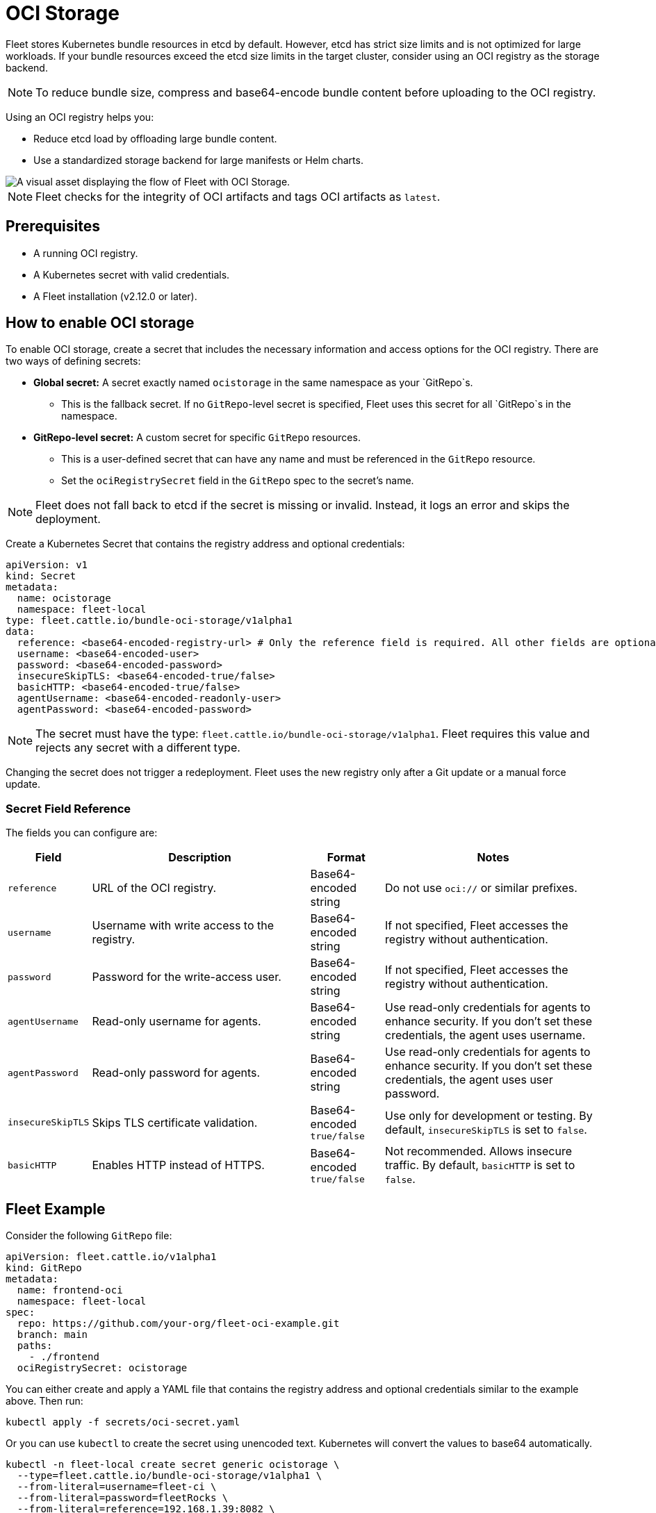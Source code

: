 = OCI Storage

Fleet stores Kubernetes bundle resources in etcd by default. However, etcd has strict size limits and is not optimized for large workloads. If your bundle resources exceed the etcd size limits in the target cluster, consider using an OCI registry as the storage backend.

[NOTE]
====
To reduce bundle size, compress and base64-encode bundle content before uploading to the OCI registry.
====

Using an OCI registry helps you:

* Reduce etcd load by offloading large bundle content.
* Use a standardized storage backend for large manifests or Helm charts.

image::fleet-ociStorage-flow.png[A visual asset displaying the flow of Fleet with OCI Storage.]

[NOTE]
====
Fleet checks for the integrity of OCI artifacts and tags OCI artifacts as `latest`.
====

== Prerequisites

* A running OCI registry.
* A Kubernetes secret with valid credentials.
* A Fleet installation (v2.12.0 or later).

== How to enable OCI storage

To enable OCI storage, create a secret that includes the necessary information and access options for the OCI registry. There are two ways of defining secrets:

* *Global secret:* A secret exactly named `ocistorage` in the same namespace as your `GitRepo`s.
** This is the fallback secret. If no `GitRepo`-level secret is specified, Fleet uses this secret for all `GitRepo`s in the namespace.
* *GitRepo-level secret:* A custom secret for specific `GitRepo` resources.
** This is a user-defined secret that can have any name and must be referenced in the `GitRepo` resource.
** Set the `ociRegistrySecret` field in the `GitRepo` spec to the secret’s name.

[NOTE]
====
Fleet does not fall back to etcd if the secret is missing or invalid. Instead, it logs an error and skips the deployment.
====

Create a Kubernetes Secret that contains the registry address and optional credentials:

[source,yaml]
----
apiVersion: v1
kind: Secret
metadata:
  name: ocistorage
  namespace: fleet-local
type: fleet.cattle.io/bundle-oci-storage/v1alpha1
data:
  reference: <base64-encoded-registry-url> # Only the reference field is required. All other fields are optional.
  username: <base64-encoded-user>
  password: <base64-encoded-password>
  insecureSkipTLS: <base64-encoded-true/false>
  basicHTTP: <base64-encoded-true/false>
  agentUsername: <base64-encoded-readonly-user>
  agentPassword: <base64-encoded-password>
----

[NOTE]
====
The secret must have the type: `fleet.cattle.io/bundle-oci-storage/v1alpha1`. Fleet requires this value and rejects any secret with a different type.
====

Changing the secret does not trigger a redeployment. Fleet uses the new registry only after a Git update or a manual force update.

=== Secret Field Reference

The fields you can configure are:

[cols="1,3,1,3",options="header"]
|===
| Field | Description | Format | Notes

| `reference`       | URL of the OCI registry.                    | Base64-encoded string       | Do not use `oci://` or similar prefixes.
| `username`        | Username with write access to the registry. | Base64-encoded string       | If not specified, Fleet accesses the registry without authentication.
| `password`        | Password for the write-access user.         | Base64-encoded string       | If not specified, Fleet accesses the registry without authentication.
| `agentUsername`   | Read-only username for agents.              | Base64-encoded string       | Use read-only credentials for agents to enhance security. If you don’t set these credentials, the agent uses username.
| `agentPassword`   | Read-only password for agents.              | Base64-encoded string       | Use read-only credentials for agents to enhance security. If you don’t set these credentials, the agent uses user password.
| `insecureSkipTLS` | Skips TLS certificate validation.           | Base64-encoded `true/false` | Use only for development or testing. By default, `insecureSkipTLS` is set to `false`.
| `basicHTTP`       | Enables HTTP instead of HTTPS.              | Base64-encoded `true/false` | Not recommended. Allows insecure traffic. By default, `basicHTTP` is set to `false`.
|===

== Fleet Example

Consider the following `GitRepo` file:

[source,yaml]
----
apiVersion: fleet.cattle.io/v1alpha1
kind: GitRepo
metadata:
  name: frontend-oci
  namespace: fleet-local
spec:
  repo: https://github.com/your-org/fleet-oci-example.git
  branch: main
  paths:
    - ./frontend
  ociRegistrySecret: ocistorage
----

You can either create and apply a YAML file that contains the registry address and optional credentials similar to the example above. Then run:

[source,bash]
----
kubectl apply -f secrets/oci-secret.yaml
----

Or you can use `kubectl` to create the secret using unencoded text. Kubernetes will convert the values to base64 automatically.

[source,bash]
----
kubectl -n fleet-local create secret generic ocistorage \
  --type=fleet.cattle.io/bundle-oci-storage/v1alpha1 \
  --from-literal=username=fleet-ci \
  --from-literal=password=fleetRocks \
  --from-literal=reference=192.168.1.39:8082 \
  --from-literal=insecureSkipTLS=true \
  --from-literal=basicHTTP=false \
  --from-literal=agentUsername=fleet-ci-readonly \
  --from-literal=agentPassword=readonlypass
----

To validate your secret, run:

[source,bash]
----
kubectl get secret ocistorage -n fleet-local -o yaml
----

To decrypt and view your secret:

[source,bash]
----
kubectl get secret ocistorage -n fleet-local -o json | jq '.data | map_values(@base64d)'
----

image::ociStorage-secret-ss.png[A screenshot of OCI secrets enabled for Fleet]
